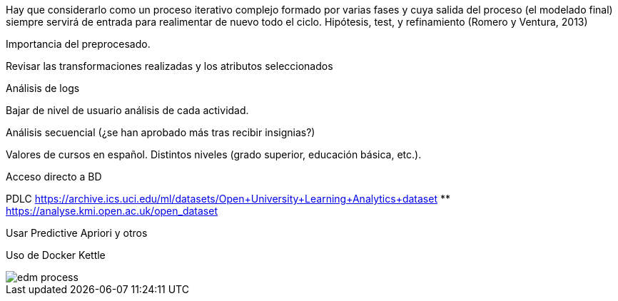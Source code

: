 Hay que considerarlo como un proceso iterativo complejo formado por varias fases y cuya salida del proceso (el modelado final) siempre servirá de entrada para realimentar de nuevo todo el ciclo. Hipótesis, test, y refinamiento (Romero y Ventura, 2013)

//https://pdfs.semanticscholar.org/c73b/0424e1a4ab2574cfce2e41c505f71f46940e.pdf

Importancia del preprocesado.

Revisar las transformaciones realizadas y los atributos seleccionados

Análisis de logs

Bajar de nivel de usuario análisis de cada actividad.

Análisis secuencial (¿se han aprobado más tras recibir insignias?)

Valores de cursos en español. Distintos niveles (grado superior, educación básica, etc.).

Acceso directo a BD

PDLC
https://archive.ics.uci.edu/ml/datasets/Open+University+Learning+Analytics+dataset
** https://analyse.kmi.open.ac.uk/open_dataset

Usar Predictive Apriori y otros

Uso de Docker Kettle

image::edm_process.png[]
